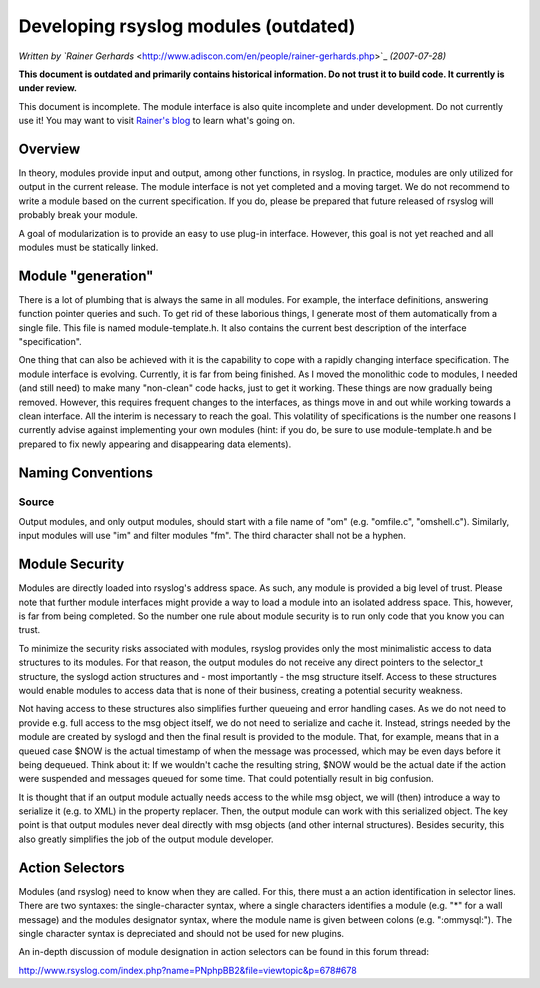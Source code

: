 Developing rsyslog modules (outdated)
=====================================

*Written by `Rainer
Gerhards* <http://www.adiscon.com/en/people/rainer-gerhards.php>`_
*(2007-07-28)*

**This document is outdated and primarily contains historical
information. Do not trust it to build code. It currently is under
review.**

This document is incomplete. The module interface is also quite
incomplete and under development. Do not currently use it! You may
want to visit `Rainer's blog <http://rgerhards.blogspot.com/>`_ to learn
what's going on.

Overview
--------

In theory, modules provide input and output, among other functions, in
rsyslog. In practice, modules are only utilized for output in the
current release. The module interface is not yet completed and a moving
target. We do not recommend to write a module based on the current
specification. If you do, please be prepared that future released of
rsyslog will probably break your module.

A goal of modularization is to provide an easy to use plug-in interface.
However, this goal is not yet reached and all modules must be statically
linked.

Module "generation"
-------------------

There is a lot of plumbing that is always the same in all modules. For
example, the interface definitions, answering function pointer queries
and such. To get rid of these laborious things, I generate most of them
automatically from a single file. This file is named module-template.h.
It also contains the current best description of the interface
"specification".

One thing that can also be achieved with it is the capability to cope
with a rapidly changing interface specification. The module interface is
evolving. Currently, it is far from being finished. As I moved the
monolithic code to modules, I needed (and still need) to make many
"non-clean" code hacks, just to get it working. These things are now
gradually being removed. However, this requires frequent changes to the
interfaces, as things move in and out while working towards a clean
interface. All the interim is necessary to reach the goal. This
volatility of specifications is the number one reasons I currently
advise against implementing your own modules (hint: if you do, be sure
to use module-template.h and be prepared to fix newly appearing and
disappearing data elements).

Naming Conventions
------------------

Source
~~~~~~

Output modules, and only output modules, should start with a file name
of "om" (e.g. "omfile.c", "omshell.c"). Similarly, input modules will
use "im" and filter modules "fm". The third character shall not be a
hyphen.

Module Security
---------------

Modules are directly loaded into rsyslog's address space. As such, any
module is provided a big level of trust. Please note that further module
interfaces might provide a way to load a module into an isolated address
space. This, however, is far from being completed. So the number one
rule about module security is to run only code that you know you can
trust.

To minimize the security risks associated with modules, rsyslog provides
only the most minimalistic access to data structures to its modules. For
that reason, the output modules do not receive any direct pointers to
the selector\_t structure, the syslogd action structures and - most
importantly - the msg structure itself. Access to these structures would
enable modules to access data that is none of their business, creating a
potential security weakness.

Not having access to these structures also simplifies further queueing
and error handling cases. As we do not need to provide e.g. full access
to the msg object itself, we do not need to serialize and cache it.
Instead, strings needed by the module are created by syslogd and then
the final result is provided to the module. That, for example, means
that in a queued case $NOW is the actual timestamp of when the message
was processed, which may be even days before it being dequeued. Think
about it: If we wouldn't cache the resulting string, $NOW would be the
actual date if the action were suspended and messages queued for some
time. That could potentially result in big confusion.

It is thought that if an output module actually needs access to the
while msg object, we will (then) introduce a way to serialize it (e.g.
to XML) in the property replacer. Then, the output module can work with
this serialized object. The key point is that output modules never deal
directly with msg objects (and other internal structures). Besides
security, this also greatly simplifies the job of the output module
developer.

Action Selectors
----------------

Modules (and rsyslog) need to know when they are called. For this, there
must a an action identification in selector lines. There are two
syntaxes: the single-character syntax, where a single characters
identifies a module (e.g. "\*" for a wall message) and the modules
designator syntax, where the module name is given between colons (e.g.
":ommysql:"). The single character syntax is depreciated and should not
be used for new plugins.

An in-depth discussion of module designation in action selectors can be
found in this forum thread:

`http://www.rsyslog.com/index.php?name=PNphpBB2&file=viewtopic&p=678#678 <http://www.rsyslog.com/index.php?name=PNphpBB2&file=viewtopic&p=678#678>`_


